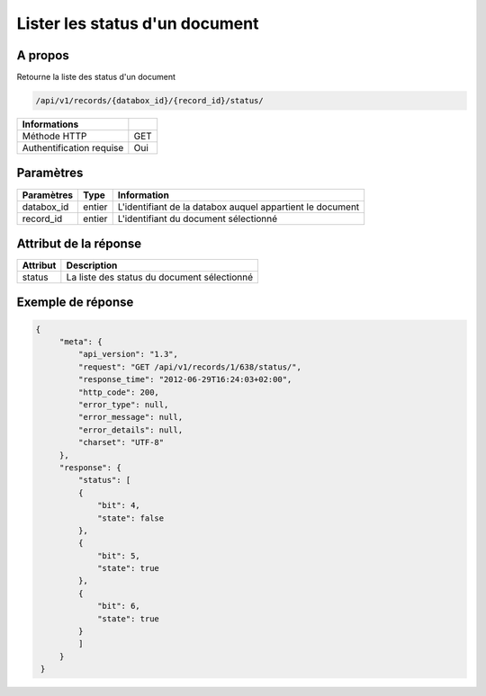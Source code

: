 Lister les status d'un document
===============================

A propos
--------

Retourne la liste des status d'un document

.. code-block:: bash

    /api/v1/records/{databox_id}/{record_id}/status/

========================== =====
 Informations
========================== =====
 Méthode HTTP               GET
 Authentification requise   Oui
========================== =====

Paramètres
----------

================ ========= =============================
 Paramètres       Type      Information
================ ========= =============================
 databox_id       entier    L'identifiant de la databox auquel appartient le document
 record_id        entier    L'identifiant du document sélectionné
================ ========= =============================

Attribut de la réponse
----------------------

========== ================================
 Attribut   Description
========== ================================
 status     La liste des status du document sélectionné
========== ================================

Exemple de réponse
------------------

.. code-block:: javascript

    {
         "meta": {
             "api_version": "1.3",
             "request": "GET /api/v1/records/1/638/status/",
             "response_time": "2012-06-29T16:24:03+02:00",
             "http_code": 200,
             "error_type": null,
             "error_message": null,
             "error_details": null,
             "charset": "UTF-8"
         },
         "response": {
             "status": [
             {
                 "bit": 4,
                 "state": false
             },
             {
                 "bit": 5,
                 "state": true
             },
             {
                 "bit": 6,
                 "state": true
             }
             ]
         }
     }
